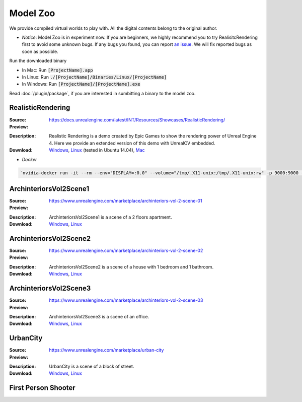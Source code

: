 Model Zoo
=========

We provide compiled virtual worlds to play with. All the digital contents belong to the original author. 

- *Notice*: Model Zoo is in experiment now. If you are beginners, we highly recommend you to try RealisitcRendering first to avoid some unknown bugs. If any bugs you found, you can report `an issue <https://github.com/unrealcv/unrealcv/issues>`__. We will fix reported bugs as soon as possible.

.. TODO: add more formal license information
    The community maintained games will be hosted in the [github wiki page](http://).

.. Make sure links in this page is always accesible. If I need to move files to a new place, link the new place. Do not use version in the filename, use _master.zip as suffix. So that when others share the link, they always share the _master link.



Run the downloaded binary

- In Mac: Run :code:`[ProjectName].app`
- In Linux: Run :code:`./[ProjectName]/Binaries/Linux/[ProjectName]`
- In Windows: Run :code:`[ProjectName]/[ProjectName].exe`

Read :doc:`/plugin/package`, if you are interested in sumbitting a binary to the model zoo.




.. _rr:

RealisticRendering
------------------

:Source: https://docs.unrealengine.com/latest/INT/Resources/Showcases/RealisticRendering/

:Preview:

.. image:: ../images/realistic_rendering.png

:Description: Realistic Rendering is a demo created by Epic Games to show the rendering power of Unreal Engine 4. Here we provide an extended version of this demo with UnrealCV embedded.

:Download: `Windows <http://www.cs.jhu.edu/~qiuwch/unrealcv/binaries/RealisticRendering-Win64-65d6144-171cd97.zip>`__, `Linux <http://www.cs.jhu.edu/~qiuwch/unrealcv/binaries/RealisticRendering-Linux-65d6144-171cd97.zip>`__ (tested in Ubuntu 14.04), `Mac <http://www.cs.jhu.edu/~qiuwch/unrealcv/binaries//RealisticRendering-Mac-65d6144-c25660b.zip>`__


- `Docker`

.. code:: bash

    `nvidia-docker run -it --rm --env="DISPLAY=:0.0" --volume="/tmp/.X11-unix:/tmp/.X11-unix:rw" -p 9000:9000 -v /home/qiuwch/workspace/unrealcv-develop-branch/test/output:/home/unrealcv/LinuxNoEditor/RealisticRendering/Binaries/Linux/output qiuwch/rr /home/unrealcv/LinuxNoEditor/RealisticRendering/Binaries/Linux/RealisticRendering`

ArchinteriorsVol2Scene1
-----------------------

:Source: https://www.unrealengine.com/marketplace/archinteriors-vol-2-scene-01

:Preview:

.. image:: https://image.ibb.co/jb2QCa/arch1.png

:Description: ArchinteriorsVol2Scene1 is a scene of a 2 floors apartment.

:Download: `Windows <http://cs.jhu.edu/~qiuwch/release/unrealcv/ArchinteriorsVol2Scene1-Windows-0.3.6.zip>`__, `Linux <http://cs.jhu.edu/~qiuwch/release/unrealcv/ArchinteriorsVol2Scene1-Linux-0.3.8.zip>`__


ArchinteriorsVol2Scene2
-----------------------

:Source: https://www.unrealengine.com/marketplace/archinteriors-vol-2-scene-02

:Preview:

.. image:: https://image.ibb.co/hwmkCa/arch2.png

:Description: ArchinteriorsVol2Scene2 is a scene of a house with 1 bedroom and 1 bathroom.

:Download: `Windows <http://cs.jhu.edu/~qiuwch/release/unrealcv/ArchinteriorsVol2Scene2-Windows-0.3.6.zip>`__, `Linux <http://cs.jhu.edu/~qiuwch/release/unrealcv/ArchinteriorsVol2Scene2-Linux-0.3.8.zip>`__


ArchinteriorsVol2Scene3
-----------------------

:Source: https://www.unrealengine.com/marketplace/archinteriors-vol-2-scene-03

:Preview:

.. image:: https://image.ibb.co/nyC3yF/arch3.png

:Description: ArchinteriorsVol2Scene3 is a scene of an office.

:Download: `Windows <http://cs.jhu.edu/~qiuwch/release/unrealcv/ArchinteriorsVol2Scene3-Windows-0.3.6.zip>`__, `Linux <http://cs.jhu.edu/~qiuwch/release/unrealcv/ArchinteriorsVol2Scene3-Linux-0.3.8.zip>`__


UrbanCity
---------

:Source: https://www.unrealengine.com/marketplace/urban-city

:Preview:

.. image:: https://image.ibb.co/kgrJXa/urbancity.png

:Description: UrbanCity is a scene of a block of street.

:Download: `Windows <http://cs.jhu.edu/~qiuwch/release/unrealcv/UrbanCity-Windows-0.3.6.zip>`__, `Linux <http://cs.jhu.edu/~qiuwch/release/unrealcv/UrbanCity-Linux-0.3.6.zip>`__


First Person Shooter
--------------------


.. TODO: Under construction
